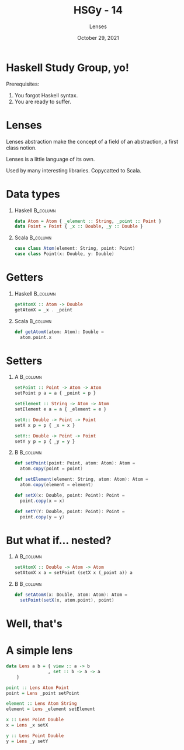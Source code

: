 #+TITLE: HSGy - 14
#+SUBTITLE: Lenses
#+DATE: October 29, 2021
#+STARTUP: beamer
#+LATEX_CLASS: beamer
#+LATEX_CLASS_OPTIONS: [presentation,aspectratio=169,8pt]
#+LATEX_HEADER: \usepackage{soul}
#+LATEX_HEADER: \usepackage{mathtools}
#+LATEX_HEADER: \usemintedstyle{tango}
#+LATEX_HEADER: \setminted{mathescape=true}
#+LATEX_HEADER: \setbeamertemplate{itemize items}[circle]
#+LATEX_HEADER: \setbeamertemplate{enumerate items}[default]
#+LATEX_HEADER: \setbeamertemplate{caption}{\raggedright\insertcaption\par}
#+LATEX_HEADER: \setlength{\parskip}{\baselineskip}%
#+LATEX_HEADER: \setlength{\parindent}{0pt}%
#+LATEX_HEADER: \setbeamertemplate{navigation symbols}{}%remove navigation symbols
#+LATEX_HEADER: \newcommand{\hlyellow}[1]{\colorbox{yellow!50}{$\displaystyle#1$}}
#+LATEX_HEADER: \newcommand{\hlfancy}[2]{\sethlcolor{#1}\hl{#2}}
#+OPTIONS: H:1 toc:nil num:t
#+EXCLUDE_TAGS: noexport

#+begin_export latex
\newcommand{\mathcolorbox}[2]{%
  \begingroup
  \setlength{\fboxsep}{2pt}%
  \colorbox{#1}{$\displaystyle #2$}%
  \endgroup
}

\AtBeginSection[]{
  \begin{frame}
  \vfill
  \centering
  \begin{beamercolorbox}[sep=8pt,center,shadow=true,rounded=true]{title}
    \usebeamerfont{title}\insertsectionhead\par%
  \end{beamercolorbox}
  \vfill
  \end{frame}
}
#+end_export

* Haskell Study Group, yo!

Prerequisites:

1. You forgot Haskell syntax.
2. You are ready to suffer.

* Lenses

Lenses abstraction make the concept of a field of an abstraction, a first class
notion.

Lenses is a little language of its own.

Used by many interesting libraries. Copycatted to Scala.

* Data types

** Haskell                                                        :B_column:
:PROPERTIES:
:END:

#+begin_src haskell
  data Atom = Atom { _element :: String, _point :: Point }
  data Point = Point { _x :: Double, _y :: Double }
#+end_src

** Scala                                                          :B_column:
:PROPERTIES:
:END:

#+begin_src scala
  case class Atom(element: String, point: Point)
  case class Point(x: Double, y: Double)
#+end_src

* Getters

** Haskell                                                        :B_column:
:PROPERTIES:
:BEAMER_col:             0.5
:END:

#+begin_src haskell
  getAtomX :: Atom -> Double
  getAtomX = _x . _point
#+end_src

** Scala                                                          :B_column:
:PROPERTIES:
:BEAMER_col:             0.5
:END:

#+begin_src scala
  def getAtomX(atom: Atom): Double =
    atom.point.x
#+end_src

* Setters

** A                                                              :B_column:
:PROPERTIES:
:BEAMER_env:             column
:BEAMER_col:             0.5
:END:

#+begin_src haskell
  setPoint :: Point -> Atom -> Atom
  setPoint p a = a { _point = p }

  setElement :: String -> Atom -> Atom
  setElement e a = a { _element = e }

  setX:: Double -> Point -> Point
  setX x p = p { _x = x }

  setY:: Double -> Point -> Point
  setY y p = p { _y = y }
#+end_src

** B                                                              :B_column:
:PROPERTIES:
:BEAMER_env:             column
:BEAMER_col:             0.5
:END:

#+begin_src scala
  def setPoint(point: Point, atom: Atom): Atom =
    atom.copy(point = point)

  def setElement(element: String, atom: Atom): Atom =
    atom.copy(element = element)

  def setX(x: Double, point: Point): Point =
    point.copy(x = x)

  def setY(Y: Double, point: Point): Point =
    point.copy(y = y)
#+end_src

* But what if... nested?

** A                                                              :B_column:
:PROPERTIES:
:BEAMER_env:             column
:BEAMER_col:             0.5
:END:

#+begin_src haskell
  setAtomX :: Double -> Atom -> Atom
  setAtomX x a = setPoint (setX x (_point a)) a
#+end_src

** B                                                              :B_column:
:PROPERTIES:
:BEAMER_env:             column
:BEAMER_col:             0.5
:END:

#+begin_src scala
  def setAtomX(x: Double, atom: Atom): Atom =
    setPoint(setX(x, atom.point), point)
#+end_src

* Well, that's

#+ATTR_LATEX: :height 7.5cm
[[file:images/hory-shet.png]]

* A simple lens

#+begin_src haskell
  data Lens a b = { view :: a -> b
                  , set :: b -> a -> a
      }
#+end_src

#+BEAMER: \pause

#+begin_src haskell
  point :: Lens Atom Point
  point = Lens _point setPoint

  element :: Lens Atom String
  element = Lens _element setElement

  x :: Lens Point Double
  x = Lens _x setX

  y :: Lens Point Double
  y = Lens _y setY
#+end_src
